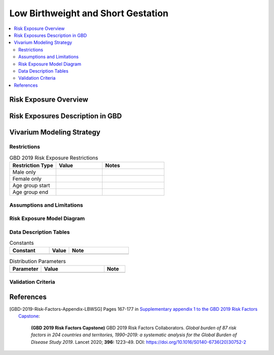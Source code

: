 ..
  Section title decorators for this document:

  ==============
  Document Title
  ==============

  Section Level 1
  ---------------

  Section Level 2
  +++++++++++++++

  Section Level 3
  ^^^^^^^^^^^^^^^

  Section Level 4
  ~~~~~~~~~~~~~~~

  Section Level 5
  '''''''''''''''

  The depth of each section level is determined by the order in which each
  decorator is encountered below. If you need an even deeper section level, just
  choose a new decorator symbol from the list here:
  https://docutils.sourceforge.io/docs/ref/rst/restructuredtext.html#sections
  And then add it to the list of decorators above.

.. _2019_risk_exposure_lbwsg:

======================================
Low Birthweight and Short Gestation
======================================

.. contents::
   :local:
   :depth: 2

Risk Exposure Overview
----------------------

.. todo::

  Include here a clinical background and overview of the risk exposure you're
  modeling. Note that this is only for the exposure; you will include
  information on the relative risk of the relevant outcomes, and the cause
  models for those outcomes, in a different document.

Risk Exposures Description in GBD
---------------------------------

.. todo::

  Include a description of this risk exposure model in the context of GBD,
  involving but not limited to:

    - What type of statistical model? (categorical, continuous?)

    - How is the exposure estimated? (DisMod, STGPR?)

    - Which outcomes are affected by this risk?

    - TMREL? (This should be a very high level overview. Namely, does the TMREL vary by outcome? The details of the TMREL will be included in the *Risk Outcome Relationship Model* section)

  See [GBD-2019-Risk-Factors-Appendix-LBWSG]_

Vivarium Modeling Strategy
--------------------------

.. todo::

  Include here an overview of the Vivarium modeling section

Restrictions
++++++++++++

.. list-table:: GBD 2019 Risk Exposure Restrictions
   :widths: 15 15 20
   :header-rows: 1

   * - Restriction Type
     - Value
     - Notes
   * - Male only
     -
     -
   * - Female only
     -
     -
   * - Age group start
     -
     -
   * - Age group end
     -
     -

..	todo::

	Determine if there's something analogous to "YLL/YLD only" for this section

Assumptions and Limitations
+++++++++++++++++++++++++++

.. todo::

  Describe the clinical and mathematical assumptions made for this cause model,
  and the limitations these assumptions impose on the applicability of the
  model.

Risk Exposure Model Diagram
+++++++++++++++++++++++++++

.. todo::

  Include diagram of Vivarium risk exposure model.

Data Description Tables
+++++++++++++++++++++++

.. todo::

  As of 02/10/2020: follow the template created by Ali for Iron Deficiency,
  copied below. If we discover it's not general enough to accommodate all
  exposure types, we need to revise the format in coworking.

.. list-table:: Constants
	:widths: 10, 5, 15
	:header-rows: 1

	* - Constant
	  - Value
	  - Note
	* -
	  -
	  -

.. list-table:: Distribution Parameters
	:widths: 15, 30, 10
	:header-rows: 1

	* - Parameter
	  - Value
	  - Note
	* -
	  -
	  -

Validation Criteria
+++++++++++++++++++

..	todo::
	Fill in directives for this section

References
----------

.. [GBD-2019-Risk-Factors-Appendix-LBWSG]

 Pages 167-177 in `Supplementary appendix 1 to the GBD 2019 Risk Factors Capstone <2019_risk_factors_methods_appendix_>`_:

   **(GBD 2019 Risk Factors Capstone)** GBD 2019 Risk Factors Collaborators.
   :title:`Global burden of 87 risk factors in 204 countries and territories,
   1990–2019: a systematic analysis for the Global Burden of Disease Study
   2019`. Lancet 2020; **396:** 1223–49. DOI:
   https://doi.org/10.1016/S0140-6736(20)30752-2

.. _2019_risk_factors_methods_appendix: https://www.thelancet.com/cms/10.1016/S0140-6736(20)30752-2/attachment/54711c7c-216e-485e-9943-8c6e25648e1e/mmc1.pdf
